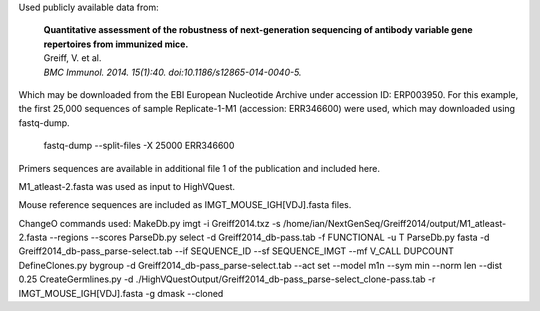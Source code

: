 Used publicly available data from:

    | **Quantitative assessment of the robustness of next-generation sequencing
      of antibody variable gene repertoires from immunized mice.**
    | Greiff, V. et al.
    | *BMC Immunol. 2014. 15(1):40. doi:10.1186/s12865-014-0040-5.*

Which may be downloaded from the EBI European Nucleotide Archive under
accession ID: ERP003950. For this example, the first 25,000
sequences of sample Replicate-1-M1 (accession: ERR346600) were used, which may
downloaded using fastq-dump.

    fastq-dump --split-files -X 25000 ERR346600

Primers sequences are available in additional file 1 of the publication and included here.

M1_atleast-2.fasta was used as input to HighVQuest. 

Mouse reference sequences are included as IMGT_MOUSE_IGH[VDJ].fasta files.

ChangeO commands used:
MakeDb.py imgt -i Greiff2014.txz -s /home/ian/NextGenSeq/Greiff2014/output/M1_atleast-2.fasta --regions --scores
ParseDb.py select -d Greiff2014_db-pass.tab -f FUNCTIONAL -u T
ParseDb.py fasta -d Greiff2014_db-pass_parse-select.tab --if SEQUENCE_ID --sf SEQUENCE_IMGT --mf V_CALL DUPCOUNT
DefineClones.py bygroup -d Greiff2014_db-pass_parse-select.tab --act set --model m1n --sym min --norm len --dist 0.25
CreateGermlines.py -d ./HighVQuestOutput/Greiff2014_db-pass_parse-select_clone-pass.tab -r IMGT_MOUSE_IGH[VDJ].fasta -g dmask --cloned
